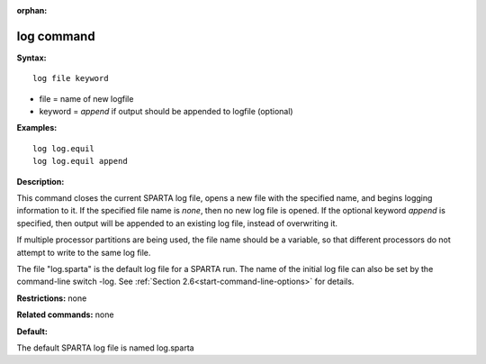 :orphan:

.. index:: log




.. _command-log:

###########
log command
###########


**Syntax:**

::

   log file keyword 

-  file = name of new logfile

-  keyword = *append* if output should be appended to logfile (optional)

**Examples:**

::

   log log.equil
   log log.equil append 

**Description:**

This command closes the current SPARTA log file, opens a new file with
the specified name, and begins logging information to it. If the
specified file name is *none*, then no new log file is opened. If the
optional keyword *append* is specified, then output will be appended to
an existing log file, instead of overwriting it.

If multiple processor partitions are being used, the file name should be
a variable, so that different processors do not attempt to write to the
same log file.

The file "log.sparta" is the default log file for a SPARTA run. The name
of the initial log file can also be set by the command-line switch -log.
See :ref:`Section 2.6<start-command-line-options>` for details.

**Restrictions:** none

**Related commands:** none

**Default:**

The default SPARTA log file is named log.sparta
